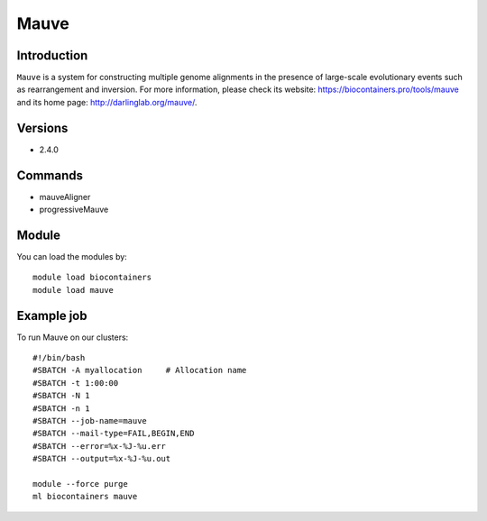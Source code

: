 .. _backbone-label:

Mauve
==============================

Introduction
~~~~~~~~
``Mauve`` is a system for constructing multiple genome alignments in the presence of large-scale evolutionary events such as rearrangement and inversion. For more information, please check its website: https://biocontainers.pro/tools/mauve and its home page: http://darlinglab.org/mauve/.

Versions
~~~~~~~~
- 2.4.0

Commands
~~~~~~~
- mauveAligner
- progressiveMauve

Module
~~~~~~~~
You can load the modules by::
    
    module load biocontainers
    module load mauve

Example job
~~~~~
To run Mauve on our clusters::

    #!/bin/bash
    #SBATCH -A myallocation     # Allocation name 
    #SBATCH -t 1:00:00
    #SBATCH -N 1
    #SBATCH -n 1
    #SBATCH --job-name=mauve
    #SBATCH --mail-type=FAIL,BEGIN,END
    #SBATCH --error=%x-%J-%u.err
    #SBATCH --output=%x-%J-%u.out

    module --force purge
    ml biocontainers mauve
